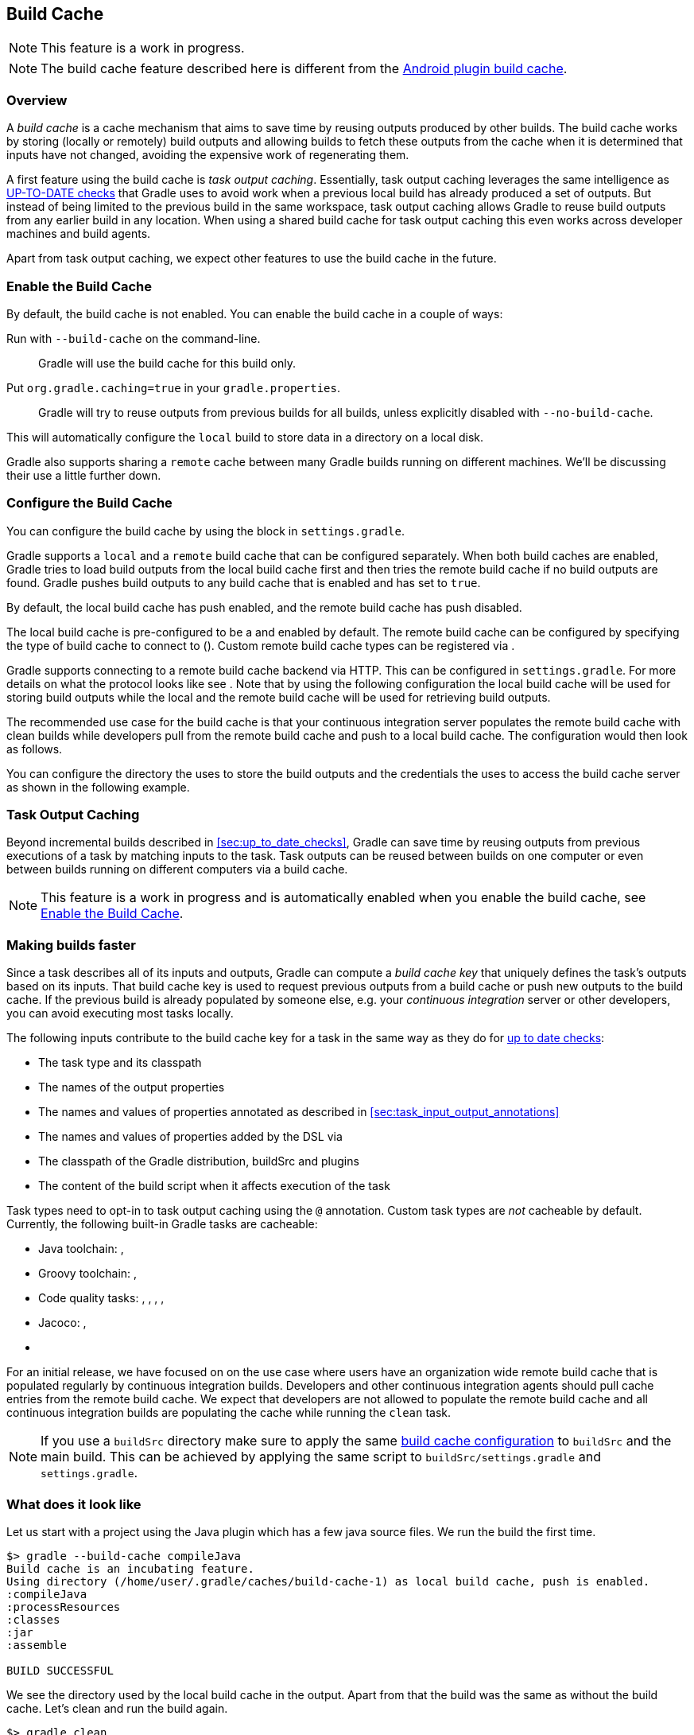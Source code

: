 [[build_cache]]
== Build Cache

NOTE: This feature is a work in progress.

NOTE: The build cache feature described here is different from the http://tools.android.com/tech-docs/build-cache[Android plugin build cache].

[[sec:build-cache-intro]]
=== Overview

A _build cache_ is a cache mechanism that aims to save time by reusing outputs produced by other builds.
The build cache works by storing (locally or remotely) build outputs and allowing builds to fetch these outputs from the cache when it is determined that inputs have not changed, avoiding the expensive work of regenerating them.

A first feature using the build cache is _task output caching_.
Essentially, task output caching leverages the same intelligence as <<sec:up_to_date_checks,UP-TO-DATE checks>> that Gradle uses to avoid work when a previous local build has already produced a set of outputs.
But instead of being limited to the previous build in the same workspace, task output caching allows Gradle to reuse build outputs from any earlier build in any location.
When using a shared build cache for task output caching this even works across developer machines and build agents.

Apart from task output caching, we expect other features to use the build cache in the future.

[[sec:build_cache_enable]]
=== Enable the Build Cache

By default, the build cache is not enabled. You can enable the build cache in a couple of ways:

Run with `--build-cache` on the command-line.::
Gradle will use the build cache for this build only.
Put `org.gradle.caching=true` in your `gradle.properties`.::
Gradle will try to reuse outputs from previous builds for all builds, unless explicitly disabled with `--no-build-cache`.

This will automatically configure the `local` build to store data in a directory on a local disk.

Gradle also supports sharing a `remote` cache between many Gradle builds running on different machines. We'll be discussing their use a little further down.

[[sec:build_cache_configure]]
=== Configure the Build Cache

You can configure the build cache by using the pass:[<apilink class='org.gradle.api.initialization.Settings' method="buildCache(org.gradle.api.Action)"/>] block in `settings.gradle`.

Gradle supports a `local` and a `remote` build cache that can be configured separately.
When both build caches are enabled, Gradle tries to load build outputs from the local build cache first and then tries the remote build cache if no build outputs are found.
Gradle pushes build outputs to any build cache that is enabled and has pass:[<apilink class='org.gradle.caching.configuration.BuildCache' method="isPush()" />] set to `true`.

By default, the local build cache has push enabled, and the remote build cache has push disabled.

The local build cache is pre-configured to be a pass:[<apilink class='org.gradle.caching.local.DirectoryBuildCache'/>] and enabled by default.
The remote build cache can be configured by specifying the type of build cache to connect to (pass:[<apilink class='org.gradle.caching.configuration.BuildCacheConfiguration' method="remote(java.lang.Class)"/>]).
Custom remote build cache types can be registered via pass:[<apilink class='org.gradle.caching.configuration.BuildCacheConfiguration' method="registerBuildCacheService(java.lang.Class, java.lang.Class)"/>].

Gradle supports connecting to a remote build cache backend via HTTP. This can be configured in `settings.gradle`.
For more details on what the protocol looks like see pass:[<apilink class='org.gradle.caching.http.HttpBuildCache'/>].
Note that by using the following configuration the local build cache will be used for storing build outputs while the local and the remote build cache will be used for retrieving build outputs.

++++
<sample id="httpBuildCache" dir="buildCache/http-build-cache" title="Pull from HttpBuildCache">
    <sourcefile file="settings.gradle" snippet="http-build-cache"/>
</sample>
++++

The recommended use case for the build cache is that your continuous integration server populates the remote build cache with clean builds while developers pull from the remote build cache and push to a local build cache. The configuration would then look as follows.

++++
<sample id="developerCiSetup" dir="buildCache/developer-ci-setup" title="Recommended setup for CI push use case">
    <sourcefile file="settings.gradle" snippet="developer-ci-setup"/>
</sample>
++++

You can configure the directory the pass:[<apilink class='org.gradle.caching.local.DirectoryBuildCache'/>] uses to store the build outputs and
the credentials the pass:[<apilink class='org.gradle.caching.http.HttpBuildCache'/>] uses to access the build cache server as shown in the following example.

++++
<sample id="directoryAndHttpBuildCacheConfiguration" dir="buildCache/configure-built-in-caches" title="Configure built-in build caches">
    <sourcefile file="settings.gradle" snippet="configure-built-in-build-caches"/>
</sample>
++++

[[sec:task_output_caching]]
=== Task Output Caching

Beyond incremental builds described in <<sec:up_to_date_checks>>, Gradle can save time by reusing outputs from previous executions of a task by matching inputs to the task.
Task outputs can be reused between builds on one computer or even between builds running on different computers via a build cache.

NOTE: This feature is a work in progress and is automatically enabled when you enable the build cache, see <<sec:build_cache_enable>>.

[[sec:task_output_caching_faster]]
=== Making builds faster

Since a task describes all of its inputs and outputs, Gradle can compute a _build cache key_ that uniquely defines the task's outputs based on its inputs.
That build cache key is used to request previous outputs from a build cache or push new outputs to the build cache. If the previous build is already populated by someone else, e.g. your
_continuous integration_ server or other developers, you can avoid executing most tasks locally.

The following inputs contribute to the build cache key for a task in the same way as they do for <<sec:how_does_it_work,up to date checks>>:

* The task type and its classpath
* The names of the output properties
* The names and values of properties annotated as described in <<sec:task_input_output_annotations>>
* The names and values of properties added by the DSL via pass:[<apilink class="org.gradle.api.tasks.TaskInputs"/>]
* The classpath of the Gradle distribution, buildSrc and plugins
* The content of the build script when it affects execution of the task

Task types need to opt-in to task output caching using the `@pass:[<apilink class="org.gradle.api.tasks.CacheableTask"/>]` annotation.
Custom task types are _not_ cacheable by default.
Currently, the following built-in Gradle tasks are cacheable:

* Java toolchain:
pass:[<apilink class="org.gradle.api.tasks.compile.JavaCompile" />],
pass:[<apilink class="org.gradle.api.tasks.javadoc.Javadoc" />]
* Groovy toolchain:
pass:[<apilink class="org.gradle.api.tasks.compile.GroovyCompile" />],
pass:[<apilink class="org.gradle.api.tasks.javadoc.Groovydoc" />]
* Code quality tasks:
pass:[<apilink class="org.gradle.api.plugins.quality.Checkstyle"/>],
pass:[<apilink class="org.gradle.api.plugins.quality.CodeNarc" />],
pass:[<apilink class="org.gradle.api.plugins.quality.FindBugs" />],
pass:[<apilink class="org.gradle.api.plugins.quality.JDepend" />],
pass:[<apilink class="org.gradle.api.plugins.quality.Pmd" />]
* Jacoco:
pass:[<apilink class="org.gradle.testing.jacoco.tasks.JacocoMerge" />],
pass:[<apilink class="org.gradle.testing.jacoco.tasks.JacocoReport" />]
* pass:[<apilink class="org.gradle.plugin.devel.tasks.ValidateTaskProperties" />]

For an initial release, we have focused on on the use case where users have an organization wide remote build cache that is populated regularly by continuous integration builds.
Developers and other continuous integration agents should pull cache entries from the remote build cache.
We expect that developers are not allowed to populate the remote build cache and all continuous integration builds are populating the cache while running the `clean` task.

NOTE: If you use a `buildSrc` directory make sure to apply the same <<sec:build_cache_configure,build cache configuration>> to `buildSrc`
and the main build. This can be achieved by applying the same script to `buildSrc/settings.gradle` and `settings.gradle`.

[[sec:task_output_caching_example]]
=== What does it look like

Let us start with a project using the Java plugin which has a few java source files. We run the build the first time.

----
$> gradle --build-cache compileJava
Build cache is an incubating feature.
Using directory (/home/user/.gradle/caches/build-cache-1) as local build cache, push is enabled.
:compileJava
:processResources
:classes
:jar
:assemble

BUILD SUCCESSFUL
----

We see the directory used by the local build cache in the output. Apart from that the build was the same as without the build cache.
Let's clean and run the build again.

----
$> gradle clean
:clean

BUILD SUCCESSFUL
----

----
$> gradle --build-cache assemble
Build cache is an incubating feature.
Using directory (/home/user/.gradle/caches/build-cache-1) as local build cache, push is enabled.
:compileJava FROM-CACHE
:processResources
:classes
:jar
:assemble

BUILD SUCCESSFUL
----

Now we see that, instead of executing the `:compileJava` task, the outputs of the task have been loaded from the build cache.
The other tasks have not been loaded from the build cache since they are not cacheable. This is due to
`:classes` and `:assemble` being <<sec:lifecycle_tasks>> and `:processResources`
and `jar` being `Copy`-like tasks which are not cacheable since it is mostly faster to execute them.

[[sec:build_cache_known_issues]]
=== Feedback and Known Issues

The build cache feature has known issues that may impact the correctness, usability and performance of your build when using the build cache.
These issues will be corrected as this feature becomes stable.

NOTE: When https://github.com/gradle/gradle/issues/new?labels=in:build-cache[reporting issues with the build cache], please check if your issue is a known issue or related to a known issue.

==== Correctness Issues

NOTE: These issues may affect the correctness of your build when using the build cache. Please consider these issues carefully.

.Correctness Issues
|===
| Description | Impact | Workaround

| Stale outputs left behind by older versions of a plugin or Gradle.
| Gradle does not automatically clean up outputs from other versions of Gradle. In some cases, changing the version of Gradle or changing the version of a plugin can lead to inconsistent builds.
| Use `clean` builds when publishing to a remote build cache.

| Mixed source projects with Java and another JVM language.
| If a project has both Java and another JVM language, the compilation tasks share an output directory. This causes Gradle to mix the result of one task into another. Depending on the order the tasks run, Gradle may delete all output from one of the tasks and cause broken builds.
| Only use one compilation task. For example, if you use Java and Groovy, put all Java sources in `src/main/groovy`.

| Overlapping outputs.
| If two cacheable tasks share an output directory, Gradle does not reliably cache the results from either task.
| Disable caching for both tasks. You can detect this situation by using https://github.com/gradle/gradle/blob/master/gradle/overlappingTaskOutputsStatsInit.gradle[an init script].

| Tracking the Java vendor implementation
| Gradle currently tracks the major version of Java that is used for compilation and test execution. If your build uses several Java implementations (IBM, OpenJDK, Oracle, etc) that are the same major version, Gradle will treat them all as equivalent and re-use outputs from any implementation.
| Only enable caching for builds that all use the same Java implementation or manually add the Java vendor as an input to compilation and test execution tasks.

| Tracking the Java version
| Gradle currently tracks the major version of Java (6 vs 7 vs 8) that is used for compilation and test execution. If your build expects to use several minor releases (1.8.0_102 vs 1.8.0_25), Gradle will treat all of these as equivalent and re-use outputs from any minor version. In our experience, bytecode produced by each major version is functionally equivalent.
| Manually add the full Java version as an input to compilation and test execution tasks.

| Changes in Gradle's file encoding that affects the build script
| Gradle can produce different task output based on the file encoding used by the JVM. Gradle will use a default file encoding based on the operating system if `file.encoding` is not explicitly set.
| Use UTF-8 file encoding everywhere by setting `file.encoding` to `UTF8` for the Gradle JVM.

| Javadoc ignores custom command-line options
| Gradle's Javadoc task does not take into account any changes to custom command-line options.
| You can add your custom options as input properties or disable caching of Javadoc.

| Missing inputs or outputs for cacheable tasks.
| It's very important that a cacheable task has a complete picture of its inputs so that the results from one build can be safely re-used somewhere else.
Missing task inputs can cause incorrect cache hits, where different results are treated as identical because the same cache key is used by both executions.
Missing task outputs can cause build failures if Gradle does not completely capture all outputs for a given task.
| Use TestKit/integration tests to check that a task is relocatable, produces the same outputs for identical inputs and captures all output files for the task.
|===


==== Usability Issues

NOTE: These issues may affect the number of cache hits you may get between machines.

.Usability Issues
|===
| Description | Impact | Workaround

| Line endings in build scripts files.
| Gradle calculates the build cache key based on the MD5 hash of the build script contents. If the line endings are different between developers and the CI servers, Gradle will calculate different build cache keys even when all other inputs to a task are the same.
| Check if your VCS will change source file line endings and configure it to have a consistent line ending across all platforms.

| Absolute paths in command-line arguments and system properties.
| Gradle provides ways of specifying the path sensitivity for individual task properties (see @pass:[<apilink class="org.gradle.api.tasks.PathSensitive"/>]); however, it's common to need to pass absolute paths to tools or to tests. These kinds of inputs will cause cache misses because not every developer or CI server uses an identical absolute path to the root of a build.
| None.

| `--offline` is not honored for the remote build cache.
| The built-in HTTP build cache ignores the offline flag.
| To completely disable task output caching, use `--no-build-cache`.

| Using JaCoCo disables caching of the Test task.
| The JaCoCo agent relies on appending to a shared output file that may be left over from a different test execution. If Gradle allowed Test tasks to be cacheable with the JaCoCo plugin, it could not guarantee the same results each time.
| None.

| Many errors when reading or writing to the build cache are considered fatal.
| When Gradle fails to store something into the build cache or fails to retrieve something from the build cache, the build may fail. This is usually only a problem with the built-in HTTP remote build cache.
| None.

| Limiting the size of the directory build cache.
| Currently, the directory build cache uses a Gradle-version specific directory that can grow unbounded.
| When using pass:[<apilink class="org.gradle.caching.local.DirectoryBuildCache"/>], periodically delete the directory build cache if it grows too large.

| Adding new actions to cacheable tasks in a build file makes that task sensitive to unrelated changes to the build file.
| Actions added by a plugin (from `buildSrc` or externally) do not have this problem because their classloader is restricted to the classpath of the plugin.
| Avoid adding actions to cacheable tasks in a build file.

| Modifying inputs or outputs during task execution.
| It's possible to modify a task's inputs or outputs during execution in ways that change the output of a task. This breaks incremental builds and can cause problems with the build cache.
| Use a configure task to finalize configuration for a given task. A configure task configures another task as part of its execution.

| Files with volatile data.
| If input files for a cacheable task change on every build, such as when they contain a timestamp, the task is unlikely to have very many build cache hits.
If these files are contained in jars, it can affect the cacheability of Java compilation and test execution.
Java compilation is only affected when the jar is found on the annotation processor classpath.
| You can produce consistently ordered properties files without a timestamp comment with pass:[<apilink class="org.gradle.api.tasks.WriteProperties"/>].

| Order of input files affects outputs.
| Some tools are sensitive to the order of its inputs and will produce slightly different output. Gradle will usually provide the order of files from the filesystem, which will be different across operating systems.
| Provide a stable order for tools affected by order.

| Antlr3 produces output with a timestamp.
| When generating Java source code with Antlr3 and the <<antlr_plugin>>, the generated sources contain a timestamp that reduces how often Java compilation will be cached. Antlr2 and Antlr4 are not affected.
| Use a custom template or remove the timestamp in a `doLast` action.
|===


==== Performance Issues

NOTE: These issues may affect the performance of your build when using the build cache in some scenarios.

.Performance Issues
|===
| Description | Impact | Workaround

| Slow/hanging builds when on a poor connection with the remote build cache enabled.
| For every cacheable task, Gradle will attempt to find a corresponding cache entry in the remote cache. For large cache entries, it may be slower to download the previous result than to recreate it.
| Disable the build cache temporarily with `--no-build-cache`.

| No HTTP timeouts when using the built-in HTTP build cache as a remote build cache.
| Gradle does not enforce any HTTP timeout when downloading a cache entry. On a remote build cache that fails to respond, Gradle will wait indefinitely.
| None.

| Remote cache entries are downloaded each time they are needed.
| Gradle does not keep a local copy of remotely downloaded cache entries. After every clean build, Gradle will need to download all remote cache entries again.
| None.
|===


==== Potential Issues

NOTE: These issues may affect the correctness of the build cache. These issues can only cause problems if your build cache is populated by non-clean builds or caching has been enabled for unsupported tasks.

.Potential Issues
|===
| Description | Impact | Workaround

| Copy-like tasks (`Jar`, `Copy`, `Sync`, `Zip`) do not consider changes to filter or expand in up-to-date checks.
| Changes to the parameters to filter or expand do not cause Copy-like tasks to be executed if that is the only change made to its inputs. See https://github.com/gradle/gradle/issues/1191[gradle/gradle#1191].
| None. By default, these tasks are not considered cacheable.

| Copy-like tasks (`Jar`, `Copy`, `Sync`, `Zip`) do not consider changes to rename in up-to-date checks.
| Changes to the parameters to rename does not cause Copy-like tasks to be executed if that is the only change made to its inputs. See https://github.com/gradle/gradle/issues/1150[gradle/gradle#1150].
| None. By default, these tasks are not considered cacheable.

| Copy-like tasks (`Jar`, `Copy`, `Sync`, `Zip`) do not consider system line endings when used with filter or expand.
| When filtering or expanding files while copying them, Copy-like tasks use the system line endings. This can cause files to have different line endings between operating systems. See https://github.com/gradle/gradle/issues/1151[gradle/gradle#1151].
| None. By default, these tasks are not considered cacheable.
|===
